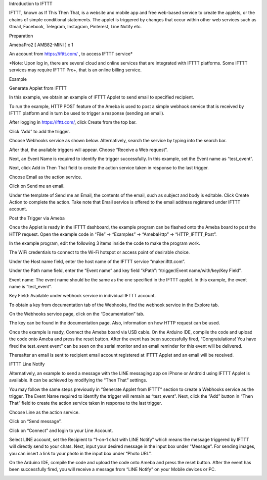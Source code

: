 Introduction to IFTTT

IFTTT, known as If This Then That, is a website and mobile app and free
web-based service to create the applets, or the chains of simple
conditional statements. The applet is triggered by changes that occur
within other web services such as Gmail, Facebook, Telegram, Instagram,
Pinterest, Line Notify etc.

Preparation

AmebaPro2 [ AMB82-MINI ] x 1

An account from https://ifttt.com/ , to access IFTTT service\*

\*Note: Upon log in, there are several cloud and online services that
are integrated with IFTTT platforms. Some IFTTT services may require
IFTTT Pro+, that is an online billing service.

Example

Generate Applet from IFTTT

In this example, we obtain an example of IFTTT Applet to send email to
specified recipient.

To run the example, HTTP POST feature of the Ameba is used to post a
simple webhook service that is received by IFTTT platform and in turn be
used to trigger a response (sending an email).

After logging in https://ifttt.com/, click Create from the top bar.

Click “Add” to add the trigger.

Choose Webhooks service as shown below. Alternatively, search the
service by typing into the search bar.

After that, the available triggers will appear. Choose “Receive a Web
request”.

Next, an Event Name is required to identify the trigger successfully. In
this example, set the Event name as “test_event”.

Next, click Add in Then That field to create the action service taken in
response to the last trigger.

Choose Email as the action service.

Click on Send me an email.

Under the template of Send me an Email, the contents of the email, such
as subject and body is editable. Click Create Action to complete the
action. Take note that Email service is offered to the email address
registered under IFTTT account.

Post the Trigger via Ameba

Once the Applet is ready in the IFTTT dashboard, the example program can
be flashed onto the Ameba board to post the HTTP request. Open the
example code in “File” -> “Examples” -> “AmebaHttp” ->
“HTTP_IFTTT_Post”.

In the example program, edit the following 3 items inside the code to
make the program work.

The WiFi credentials to connect to the Wi-Fi hotspot or access point of
desirable choice.

Under the Host name field, enter the host name of the IFTTT service
“maker.ifttt.com”.

Under the Path name field, enter the “Event name” and key field “kPath”:
“/trigger/Event name/with/key/Key Field”.

Event name: The event name should be the same as the one specified in
the IFTTT applet. In this example, the event name is “test_event”.

Key Field: Available under webhook service in individual IFTTT account.

To obtain a key from documentation tab of the Webhooks, find the webhook
service in the Explore tab.

On the Webhooks service page, click on the “Documentation” tab.

The key can be found in the documentation page. Also, information on how
HTTP request can be used.

Once the example is ready, Connect the Ameba board via USB cable. On the
Arduino IDE, compile the code and upload the code onto Ameba and press
the reset button. After the event has been successfully fired,
“Congratulations! You have fired the test_event event” can be seen on
the serial monitor and an email reminder for this event will be
delivered.

Thereafter an email is sent to recipient email account registered at
IFTTT Applet and an email will be received.

IFTTT Line Notify

Alternatively, an example to send a message with the LINE messaging app
on iPhone or Android using IFTTT Applet is available. It can be achieved
by modifying the “Then That” settings.

You may follow the same steps previously in “Generate Applet from IFTTT”
section to create a Webhooks service as the trigger. The Event Name
required to identify the trigger will remain as “test_event”. Next,
click the “Add” button in “Then That” field to create the action service
taken in response to the last trigger.

Choose Line as the action service.

Click on “Send message”.

Click on “Connect” and login to your Line Account.

Select LINE account, set the Recipient to “1-on-1 chat with LINE Notify”
which means the message triggered by IFTTT will directly send to your
chats. Next, input your desired message in the input box under
“Message”. For sending images, you can insert a link to your photo in
the input box under “Photo URL”.

On the Arduino IDE, compile the code and upload the code onto Ameba and
press the reset button. After the event has been successfully fired, you
will receive a message from “LINE Notify” on your Mobile devices or PC.

|image01.png| |image02.png| |image03.png| |image04.png| |image05.png|
|image06.png| |image07.png| |image08.jpeg| |image09.png| |image10.png|
|image11.png| |image12.png| |image13.png| |image14.png| |image15.png|
|image16.png| |image17.png| |image18.png| |image19.png| |image20.png|
|image21.png| |image22.png|

.. |image01.png| image:: ../../../_static/_Example_Guides/_HTTP%20-%20Use%20IFTTT%20for%20Web%20Service/image01.png
.. |image02.png| image:: ../../../_static/_Example_Guides/_HTTP%20-%20Use%20IFTTT%20for%20Web%20Service/image02.png
.. |image03.png| image:: ../../../_static/_Example_Guides/_HTTP%20-%20Use%20IFTTT%20for%20Web%20Service/image03.png
.. |image04.png| image:: ../../../_static/_Example_Guides/_HTTP%20-%20Use%20IFTTT%20for%20Web%20Service/image04.png
.. |image05.png| image:: ../../../_static/_Example_Guides/_HTTP%20-%20Use%20IFTTT%20for%20Web%20Service/image05.png
.. |image06.png| image:: ../../../_static/_Example_Guides/_HTTP%20-%20Use%20IFTTT%20for%20Web%20Service/image06.png
.. |image07.png| image:: ../../../_static/_Example_Guides/_HTTP%20-%20Use%20IFTTT%20for%20Web%20Service/image07.png
.. |image08.jpeg| image:: ../../../_static/_Example_Guides/_HTTP%20-%20Use%20IFTTT%20for%20Web%20Service/image08.jpeg
.. |image09.png| image:: ../../../_static/_Example_Guides/_HTTP%20-%20Use%20IFTTT%20for%20Web%20Service/image09.png
.. |image10.png| image:: ../../../_static/_Example_Guides/_HTTP%20-%20Use%20IFTTT%20for%20Web%20Service/image10.png
.. |image11.png| image:: ../../../_static/_Example_Guides/_HTTP%20-%20Use%20IFTTT%20for%20Web%20Service/image11.png
.. |image12.png| image:: ../../../_static/_Example_Guides/_HTTP%20-%20Use%20IFTTT%20for%20Web%20Service/image12.png
.. |image13.png| image:: ../../../_static/_Example_Guides/_HTTP%20-%20Use%20IFTTT%20for%20Web%20Service/image13.png
.. |image14.png| image:: ../../../_static/_Example_Guides/_HTTP%20-%20Use%20IFTTT%20for%20Web%20Service/image14.png
.. |image15.png| image:: ../../../_static/_Example_Guides/_HTTP%20-%20Use%20IFTTT%20for%20Web%20Service/image15.png
.. |image16.png| image:: ../../../_static/_Example_Guides/_HTTP%20-%20Use%20IFTTT%20for%20Web%20Service/image16.png
.. |image17.png| image:: ../../../_static/_Example_Guides/_HTTP%20-%20Use%20IFTTT%20for%20Web%20Service/image17.png
.. |image18.png| image:: ../../../_static/_Example_Guides/_HTTP%20-%20Use%20IFTTT%20for%20Web%20Service/image18.png
.. |image19.png| image:: ../../../_static/_Example_Guides/_HTTP%20-%20Use%20IFTTT%20for%20Web%20Service/image19.png
.. |image20.png| image:: ../../../_static/_Example_Guides/_HTTP%20-%20Use%20IFTTT%20for%20Web%20Service/image20.png
.. |image21.png| image:: ../../../_static/_Example_Guides/_HTTP%20-%20Use%20IFTTT%20for%20Web%20Service/image21.png
.. |image22.png| image:: ../../../_static/_Example_Guides/_HTTP%20-%20Use%20IFTTT%20for%20Web%20Service/image22.png

